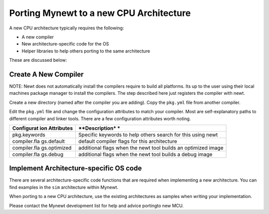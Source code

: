 Porting Mynewt to a new CPU Architecture
========================================

A new CPU architecture typically requires the following:

-  A new compiler
-  New architecture-specific code for the OS
-  Helper libraries to help others porting to the same architecture

These are discussed below:

Create A New Compiler
~~~~~~~~~~~~~~~~~~~~~

NOTE: Newt does not automatically install the compilers require to build
all platforms. Its up to the user using their local machines package
manager to install the compilers. The step described here just registers
the compiler with newt.

Create a new directory (named after the compiler you are adding). Copy
the ``pkg.yml`` file from another compiler.

Edit the ``pkg.yml`` file and change the configuration attributes to
match your compiler. Most are self-explanatory paths to different
compiler and linker tools. There are a few configuration attributes
worth noting.

+--------------+----------------+
| **Configurat | **Description* |
| ion          | *              |
| Attributes** |                |
+==============+================+
| pkg.keywords | Specific       |
|              | keywords to    |
|              | help others    |
|              | search for     |
|              | this using     |
|              | newt           |
+--------------+----------------+
| compiler.fla | default        |
| gs.default   | compiler flags |
|              | for this       |
|              | architecture   |
+--------------+----------------+
| compiler.fla | additional     |
| gs.optimized | flags when the |
|              | newt tool      |
|              | builds an      |
|              | optimized      |
|              | image          |
+--------------+----------------+
| compiler.fla | additional     |
| gs.debug     | flags when the |
|              | newt tool      |
|              | builds a debug |
|              | image          |
+--------------+----------------+

Implement Architecture-specific OS code
~~~~~~~~~~~~~~~~~~~~~~~~~~~~~~~~~~~~~~~

There are several architecture-specific code functions that are required
when implementing a new architecture. You can find examples in the
``sim`` architecture within Mynewt.

When porting to a new CPU architecture, use the existing architectures
as samples when writing your implementation.

Please contact the Mynewt development list for help and advice portingto
new MCU.
